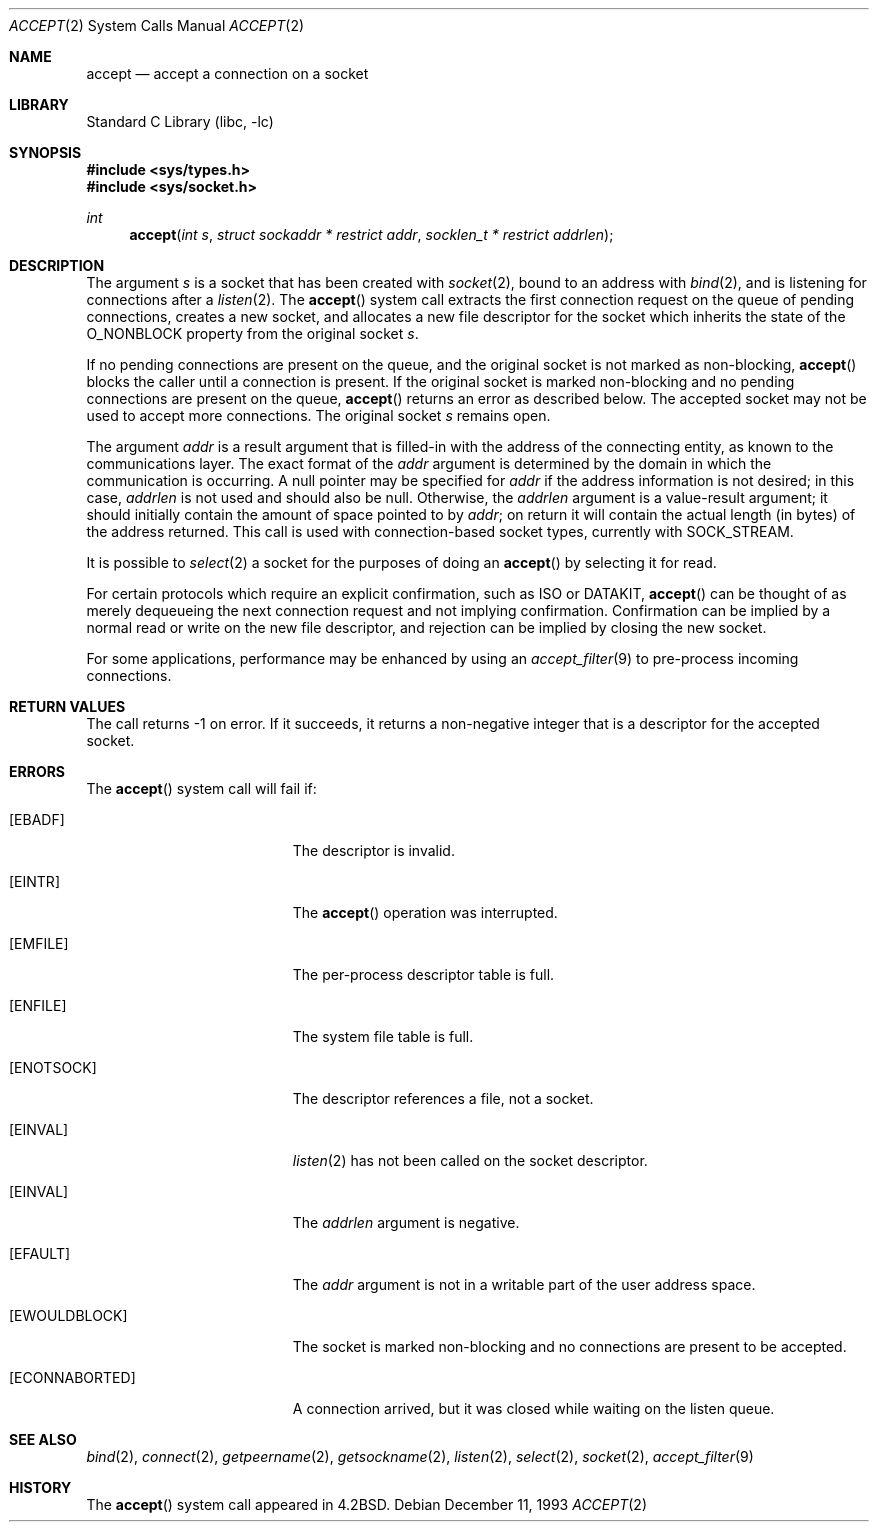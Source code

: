 .\" Copyright (c) 1983, 1990, 1991, 1993
.\"	The Regents of the University of California.  All rights reserved.
.\"
.\" Redistribution and use in source and binary forms, with or without
.\" modification, are permitted provided that the following conditions
.\" are met:
.\" 1. Redistributions of source code must retain the above copyright
.\"    notice, this list of conditions and the following disclaimer.
.\" 2. Redistributions in binary form must reproduce the above copyright
.\"    notice, this list of conditions and the following disclaimer in the
.\"    documentation and/or other materials provided with the distribution.
.\" 4. Neither the name of the University nor the names of its contributors
.\"    may be used to endorse or promote products derived from this software
.\"    without specific prior written permission.
.\"
.\" THIS SOFTWARE IS PROVIDED BY THE REGENTS AND CONTRIBUTORS ``AS IS'' AND
.\" ANY EXPRESS OR IMPLIED WARRANTIES, INCLUDING, BUT NOT LIMITED TO, THE
.\" IMPLIED WARRANTIES OF MERCHANTABILITY AND FITNESS FOR A PARTICULAR PURPOSE
.\" ARE DISCLAIMED.  IN NO EVENT SHALL THE REGENTS OR CONTRIBUTORS BE LIABLE
.\" FOR ANY DIRECT, INDIRECT, INCIDENTAL, SPECIAL, EXEMPLARY, OR CONSEQUENTIAL
.\" DAMAGES (INCLUDING, BUT NOT LIMITED TO, PROCUREMENT OF SUBSTITUTE GOODS
.\" OR SERVICES; LOSS OF USE, DATA, OR PROFITS; OR BUSINESS INTERRUPTION)
.\" HOWEVER CAUSED AND ON ANY THEORY OF LIABILITY, WHETHER IN CONTRACT, STRICT
.\" LIABILITY, OR TORT (INCLUDING NEGLIGENCE OR OTHERWISE) ARISING IN ANY WAY
.\" OUT OF THE USE OF THIS SOFTWARE, EVEN IF ADVISED OF THE POSSIBILITY OF
.\" SUCH DAMAGE.
.\"
.\"     @(#)accept.2	8.2 (Berkeley) 12/11/93
.\" $FreeBSD: src/lib/libc/sys/accept.2,v 1.33.2.1.2.1 2009/10/25 01:10:29 kensmith Exp $
.\"
.Dd December 11, 1993
.Dt ACCEPT 2
.Os
.Sh NAME
.Nm accept
.Nd accept a connection on a socket
.Sh LIBRARY
.Lb libc
.Sh SYNOPSIS
.In sys/types.h
.In sys/socket.h
.Ft int
.Fn accept "int s" "struct sockaddr * restrict addr" "socklen_t * restrict addrlen"
.Sh DESCRIPTION
The argument
.Fa s
is a socket that has been created with
.Xr socket 2 ,
bound to an address with
.Xr bind 2 ,
and is listening for connections after a
.Xr listen 2 .
The
.Fn accept
system call extracts the first connection request on the
queue of pending connections, creates a new socket,
and allocates a new file descriptor for the socket which
inherits the state of the
.Dv O_NONBLOCK
property from the original socket
.Fa s .
.Pp
If no pending connections are
present on the queue, and the original socket
is not marked as non-blocking,
.Fn accept
blocks the caller until a connection is present.
If the original socket
is marked non-blocking and no pending
connections are present on the queue,
.Fn accept
returns an error as described below.
The accepted socket
may not be used
to accept more connections.
The original socket
.Fa s
remains open.
.Pp
The argument
.Fa addr
is a result argument that is filled-in with
the address of the connecting entity,
as known to the communications layer.
The exact format of the
.Fa addr
argument is determined by the domain in which the communication
is occurring.
A null pointer may be specified for
.Fa addr
if the address information is not desired;
in this case,
.Fa addrlen
is not used and should also be null.
Otherwise, the
.Fa addrlen
argument
is a value-result argument; it should initially contain the
amount of space pointed to by
.Fa addr ;
on return it will contain the actual length (in bytes) of the
address returned.
This call
is used with connection-based socket types, currently with
.Dv SOCK_STREAM .
.Pp
It is possible to
.Xr select 2
a socket for the purposes of doing an
.Fn accept
by selecting it for read.
.Pp
For certain protocols which require an explicit confirmation,
such as
.Tn ISO
or
.Tn DATAKIT ,
.Fn accept
can be thought of
as merely dequeueing the next connection
request and not implying confirmation.
Confirmation can be implied by a normal read or write on the new
file descriptor, and rejection can be implied by closing the
new socket.
.Pp
For some applications, performance may be enhanced by using an
.Xr accept_filter 9
to pre-process incoming connections.
.Sh RETURN VALUES
The call returns \-1 on error.
If it succeeds, it returns a non-negative
integer that is a descriptor for the accepted socket.
.Sh ERRORS
The
.Fn accept
system call will fail if:
.Bl -tag -width Er
.It Bq Er EBADF
The descriptor is invalid.
.It Bq Er EINTR
The
.Fn accept
operation was interrupted.
.It Bq Er EMFILE
The per-process descriptor table is full.
.It Bq Er ENFILE
The system file table is full.
.It Bq Er ENOTSOCK
The descriptor references a file, not a socket.
.It Bq Er EINVAL
.Xr listen 2
has not been called on the socket descriptor.
.It Bq Er EINVAL
The
.Fa addrlen
argument is negative.
.It Bq Er EFAULT
The
.Fa addr
argument is not in a writable part of the
user address space.
.It Bq Er EWOULDBLOCK
The socket is marked non-blocking and no connections
are present to be accepted.
.It Bq Er ECONNABORTED
A connection arrived, but it was closed while waiting
on the listen queue.
.El
.Sh SEE ALSO
.Xr bind 2 ,
.Xr connect 2 ,
.Xr getpeername 2 ,
.Xr getsockname 2 ,
.Xr listen 2 ,
.Xr select 2 ,
.Xr socket 2 ,
.Xr accept_filter 9
.Sh HISTORY
The
.Fn accept
system call appeared in
.Bx 4.2 .

